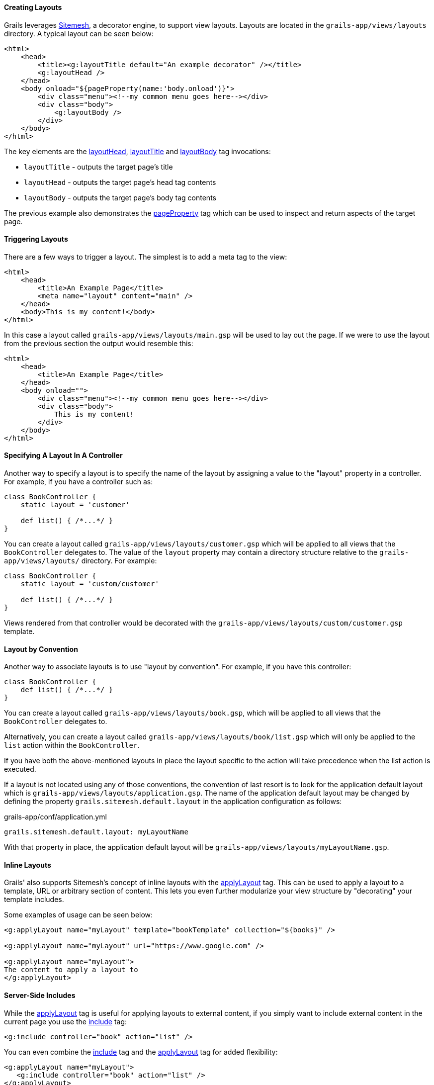 
==== Creating Layouts


Grails leverages https://github.com/sitemesh[Sitemesh], a decorator engine, to support view layouts. Layouts are located in the `grails-app/views/layouts` directory. A typical layout can be seen below:

[source,xml]
----
<html>
    <head>
        <title><g:layoutTitle default="An example decorator" /></title>
        <g:layoutHead />
    </head>
    <body onload="${pageProperty(name:'body.onload')}">
        <div class="menu"><!--my common menu goes here--></div>
        <div class="body">
            <g:layoutBody />
        </div>
    </body>
</html>
----

The key elements are the xref:../ref/Tags/layoutHead.adoc[layoutHead], xref:../ref/Tags/layoutTitle.adoc[layoutTitle] and xref:../ref/Tags/layoutBody.adoc[layoutBody] tag invocations:

* `layoutTitle` - outputs the target page's title
* `layoutHead` - outputs the target page's head tag contents
* `layoutBody` - outputs the target page's body tag contents

The previous example also demonstrates the xref:../ref/Tags/pageProperty.adoc[pageProperty] tag which can be used to inspect and return aspects of the target page.


==== Triggering Layouts


There are a few ways to trigger a layout. The simplest is to add a meta tag to the view:

[source,xml]
----
<html>
    <head>
        <title>An Example Page</title>
        <meta name="layout" content="main" />
    </head>
    <body>This is my content!</body>
</html>
----

In this case a layout called `grails-app/views/layouts/main.gsp` will be used to lay out the page. If we were to use the layout from the previous section the output would resemble this:

[source,xml]
----
<html>
    <head>
        <title>An Example Page</title>
    </head>
    <body onload="">
        <div class="menu"><!--my common menu goes here--></div>
        <div class="body">
            This is my content!
        </div>
    </body>
</html>
----


==== Specifying A Layout In A Controller


Another way to specify a layout is to specify the name of the layout by assigning a value to the "layout" property in a controller. For example, if you have a controller such as:

[source,groovy]
----
class BookController {
    static layout = 'customer'

    def list() { /*...*/ }
}
----

You can create a layout called `grails-app/views/layouts/customer.gsp` which will be applied to all views that the `BookController` delegates to.  The value of the `layout` property may contain a directory structure relative to the `grails-app/views/layouts/` directory.  For example:

[source,groovy]
----
class BookController {
    static layout = 'custom/customer'

    def list() { /*...*/ }
}
----

Views rendered from that controller would be decorated with the `grails-app/views/layouts/custom/customer.gsp` template.


==== Layout by Convention


Another way to associate layouts is to use "layout by convention". For example, if you have this controller:

[source,groovy]
----
class BookController {
    def list() { /*...*/ }
}
----

You can create a layout called `grails-app/views/layouts/book.gsp`, which will be applied to all views that the `BookController` delegates to.

Alternatively, you can create a layout called `grails-app/views/layouts/book/list.gsp` which will only be applied to the `list` action within the `BookController`.

If you have both the above-mentioned layouts in place the layout specific to the action will take precedence when the list action is executed.

If a layout is not located using any of those conventions, the convention of last resort is to look for the application default layout which
is `grails-app/views/layouts/application.gsp`.  The name of the application default layout may be changed by defining the property `grails.sitemesh.default.layout`
in the application configuration as follows:

[source,yaml]
.grails-app/conf/application.yml
----
grails.sitemesh.default.layout: myLayoutName
----

With that property in place, the application default layout will be `grails-app/views/layouts/myLayoutName.gsp`.


==== Inline Layouts


Grails' also supports Sitemesh's concept of inline layouts with the xref:../ref/Tags/applyLayout.adoc[applyLayout] tag. This can be used to apply a layout to a template, URL or arbitrary section of content. This lets you even further modularize your view structure by "decorating" your template includes.

Some examples of usage can be seen below:

[,xml]
----
<g:applyLayout name="myLayout" template="bookTemplate" collection="${books}" />

<g:applyLayout name="myLayout" url="https://www.google.com" />

<g:applyLayout name="myLayout">
The content to apply a layout to
</g:applyLayout>
----


==== Server-Side Includes


While the xref:../ref/Tags/applyLayout.adoc[applyLayout] tag is useful for applying layouts to external content, if you simply want to include external content in the current page you use the xref:../ref/Tags/include.adoc[include] tag:

[source,xml]
----
<g:include controller="book" action="list" />
----

You can even combine the xref:../ref/Tags/include.adoc[include] tag and the xref:../ref/Tags/applyLayout.adoc[applyLayout] tag for added flexibility:

[source,xml]
----
<g:applyLayout name="myLayout">
   <g:include controller="book" action="list" />
</g:applyLayout>
----

Finally, you can also call the xref:../ref/Tags/include.adoc[include] tag from a controller or tag library as a method:

[source,groovy]
----
def content = include(controller:"book", action:"list")
----

The resulting content will be provided via the return value of the xref:../ref/Tags/include.adoc[include] tag.
